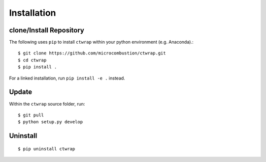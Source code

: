 =============
Installation
=============

++++++++++++++++++++++++
clone/Install Repository
++++++++++++++++++++++++

The following uses ``pip`` to install ``ctwrap`` within your
python environment (e.g. Anaconda).::

    $ git clone https://github.com/microcombustion/ctwrap.git
    $ cd ctwrap
    $ pip install .


For a linked installation, run ``pip install -e .`` instead.

++++++
Update
++++++

Within the ``ctwrap`` source folder, run::

    $ git pull
    $ python setup.py develop



+++++++++
Uninstall
+++++++++
::

    $ pip uninstall ctwrap

